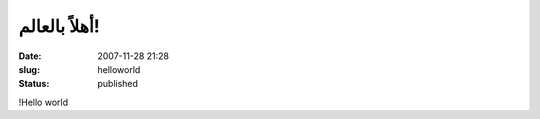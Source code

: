 أهلاً بالعالم!
#############
:date: 2007-11-28 21:28
:slug: helloworld
:status: published

!Hello world
